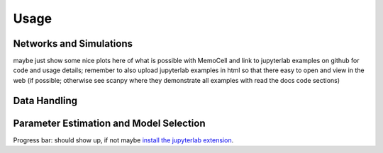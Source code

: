 
Usage
=====

Networks and Simulations
^^^^^^^^^^^^^^^^^^^^^^^^
maybe just show some nice plots here of what is possible with MemoCell and
link to jupyterlab examples on github for code and usage details;
remember to also upload jupyterlab examples in html so that there easy to open and
view in the web (if possible; otherwise see scanpy where they demonstrate all
examples with read the docs code sections)

Data Handling
^^^^^^^^^^^^^

Parameter Estimation and Model Selection
^^^^^^^^^^^^^^^^^^^^^^^^^^^^^^^^^^^^^^^^

Progress bar: should show up, if not maybe `install the jupyterlab extension <https://ipywidgets.readthedocs.io/en/stable/user_install.html#installing-the-jupyterlab-extension>`_.
